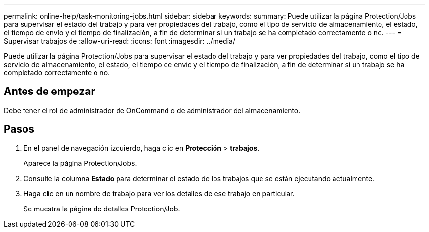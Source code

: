 ---
permalink: online-help/task-monitoring-jobs.html 
sidebar: sidebar 
keywords:  
summary: Puede utilizar la página Protection/Jobs para supervisar el estado del trabajo y para ver propiedades del trabajo, como el tipo de servicio de almacenamiento, el estado, el tiempo de envío y el tiempo de finalización, a fin de determinar si un trabajo se ha completado correctamente o no. 
---
= Supervisar trabajos de
:allow-uri-read: 
:icons: font
:imagesdir: ../media/


[role="lead"]
Puede utilizar la página Protection/Jobs para supervisar el estado del trabajo y para ver propiedades del trabajo, como el tipo de servicio de almacenamiento, el estado, el tiempo de envío y el tiempo de finalización, a fin de determinar si un trabajo se ha completado correctamente o no.



== Antes de empezar

Debe tener el rol de administrador de OnCommand o de administrador del almacenamiento.



== Pasos

. En el panel de navegación izquierdo, haga clic en *Protección* > *trabajos*.
+
Aparece la página Protection/Jobs.

. Consulte la columna *Estado* para determinar el estado de los trabajos que se están ejecutando actualmente.
. Haga clic en un nombre de trabajo para ver los detalles de ese trabajo en particular.
+
Se muestra la página de detalles Protection/Job.


